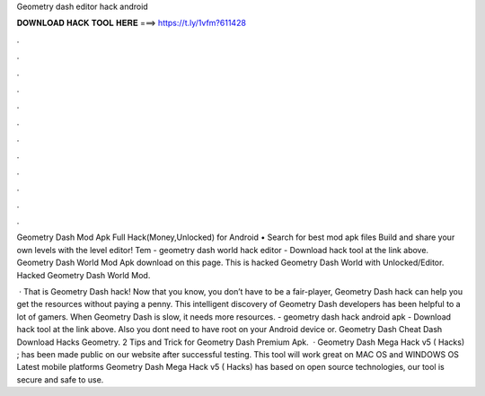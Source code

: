 Geometry dash editor hack android



𝐃𝐎𝐖𝐍𝐋𝐎𝐀𝐃 𝐇𝐀𝐂𝐊 𝐓𝐎𝐎𝐋 𝐇𝐄𝐑𝐄 ===> https://t.ly/1vfm?611428



.



.



.



.



.



.



.



.



.



.



.



.

Geometry Dash Mod Apk Full Hack(Money,Unlocked) for Android • Search for best mod apk files Build and share your own levels with the level editor! Tem - geometry dash world hack editor - Download hack tool at the link above. Geometry Dash World Mod Apk download on this page. This is hacked Geometry Dash World with Unlocked/Editor. Hacked Geometry Dash World Mod.

 · That is Geometry Dash hack! Now that you know, you don’t have to be a fair-player, Geometry Dash hack can help you get the resources without paying a penny. This intelligent discovery of Geometry Dash developers has been helpful to a lot of gamers. When Geometry Dash is slow, it needs more resources. - geometry dash hack android apk - Download hack tool at the link above. Also you dont need to have root on your Android device or. Geometry Dash Cheat Dash Download Hacks Geometry. 2 Tips and Trick for Geometry Dash Premium Apk.  · Geometry Dash Mega Hack v5 ( Hacks) ; has been made public on our website after successful testing. This tool will work great on MAC OS and WINDOWS OS  Latest mobile platforms Geometry Dash Mega Hack v5 ( Hacks) has based on open source technologies, our tool is secure and safe to use.
